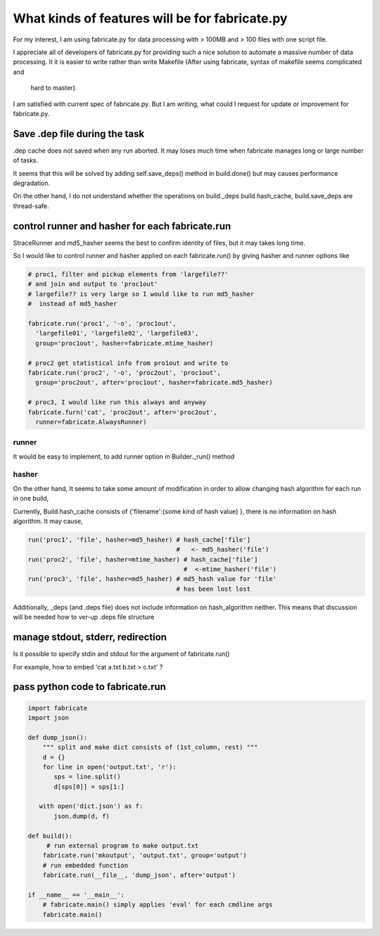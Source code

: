 ================================================
What kinds of features will be for fabricate.py
================================================

For my interest, I am using fabricate.py for data processing with
> 100MB and > 100 files with one script file.

I appreciate all of developers of fabricate.py for providing such a nice
solution to automate a massive number of data processing.
It it is easier to write rather than write Makefile 
(After using fabricate, syntax of makefile seems complicated and
 hard to master).

I am satisfied with current spec of fabricate.py. But I am writing,
what could I request for update or improvement for fabricate.py.

Save .dep file during the task
==============================

.dep cache does not saved when any run aborted.
It may loses much time when fabricate manages long or large number of tasks.

It seems that this will be solved by adding self.save_deps() method in build.done() but may causes performance degradation.

On the other hand, I do not understand whether the operations on build._deps build.hash_cache, build.save_deps are thread-safe.

control runner and hasher for each fabricate.run
=================================================

StraceRunner and md5_hasher seems the best to confirm identity of files, but it may takes long time.

So I would like to control runner and hasher applied on each fabricate.run()
by giving hasher and runner options like

.. code-block :: python

    # proc1, filter and pickup elements from 'largefile??'
    # and join and output to 'proc1out'
    # largefile?? is very large so I would like to run md5_hasher 
    #  instead of md5_hasher

    fabricate.run('proc1', '-o', 'proc1out',
      'largefile01', 'largefile02', 'largefile03',
      group='proc1out', hasher=fabricate.mtime_hasher)

    # proc2 get statistical info from pro1out and write to 
    fabricate.run('proc2', '-o', 'proc2out', 'proc1out',
      group='proc2out', after='proc1out', hasher=fabricate.md5_hasher)

    # proc3, I would like run this always and anyway
    fabricate.furn('cat', 'proc2out', after='proc2out',
      runner=fabricate.AlwaysRunner)

runner
------

It would be easy to implement, to add runner option in Builder._run() method

hasher
------

On the other hand, It seems to take some amount of modification in order to allow changing hash algorithm for each run in one build,

Currently, Build.hash_cache consists of {'filename':{some kind of hash value}
}, there is no information on hash algorithm. It may cause,

.. code-block:: python

    run('proc1', 'file', hasher=md5_hasher) # hash_cache['file'] 
                                            #   <- md5_hasher('file')
    run('proc2', 'file', hasher=mtime_hasher) # hash_cache['file']
                                              #  <-mtime_hasher('file')
    run('proc3', 'file', hasher=md5_hasher) # md5_hash value for 'file'
                                            # has been lost lost

Additionally, _deps (and .deps file) does not include information on hash_algorithm neither. This means that discussion will be needed how to ver-up .deps file structure

manage stdout, stderr, redirection
==================================

Is it possible to specify stdin and stdout for the argument of fabricate.run()

For example, how to embed 'cat a.txt b.txt > c.txt' ?

pass python code to fabricate.run
=================================

.. code-block:: python

	import fabricate
	import json

	def dump_json():
	    """ split and make dict consists of (1st_column, rest) """
	    d = {}
	    for line in open('output.txt', 'r'):
	       sps = line.split()
	       d[sps[0]] = sps[1:]
	    
	   with open('dict.json') as f:
	       json.dump(d, f)

	def build():
	     # run external program to make output.txt
	    fabricate.run('mkoutput', 'output.txt', group='output')
	    # run embedded function
	    fabricate.run(__file__, 'dump_json', after='output')

	if __name__ == '__main__':
	    # fabricate.main() simply applies 'eval' for each cmdline args 
	    fabricate.main()


